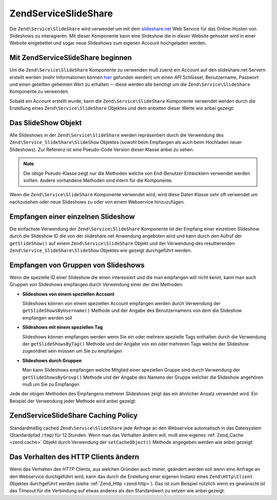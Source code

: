 .. EN-Revision: none
.. _zend.service.slideshare:

Zend\Service\SlideShare
=======================

Die ``Zend\Service\SlideShare`` wird verwendet um mit dem `slideshare.net`_ Web Service für das Online-Hosten von
Slideshows zu interagieren. Mit dieser Komponente kann eine Slideshow die in dieser Website gehostet wird in einer
Website eingebettet und sogar neue Slideshows zum eigenen Account hochgeladen werden.

.. _zend.service.slideshare.basicusage:

Mit Zend\Service\SlideShare beginnen
------------------------------------

Um die ``Zend\Service\SlideShare`` Komponente zu verwenden muß zuerst ein Account auf den slideshare.net Servern
erstellt werden (mehr Informationen können `hier`_ gefunden werden) um einen *API* Schlüssel, Benutzername,
Passwort und einen geteilten geheimen Wert zu erhalten -- diese werden alle benötigt um die
``Zend\Service\SlideShare`` Komponente zu verwenden.

Sobald ein Account erstellt wurde, kann die ``Zend\Service\SlideShare`` Komponente verwendet werden durch die
Erstellung eines ``Zend\Service\SlideShare`` Objektes und dem anbieten dieser Werte wie anbei gezeigt:

.. code-block:: php
   :linenos:

   // Erstellt eine neue Instanz der Komponente
   $ss = new Zend\Service\SlideShare('APIKEY',
                                     'SHAREDSECRET',
                                     'USERNAME',
                                     'PASSWORD');

.. _zend.service.slideshare.slideshowobj:

Das SlideShow Objekt
--------------------

Alle Slideshows in der ``Zend\Service\SlideShare`` werden repräsentiert durch die Verwendung des
``Zend\Service_SlideShare\SlideShow`` Objektes (sowohl beim Empfangen als auch beim Hochladen neuer Slideshows).
Zur Referenz ist eine Pseudo-Code Version dieser Klasse anbei zu sehen.

.. code-block:: php
   :linenos:

   class Zend\Service_SlideShare\SlideShow {

       /**
        * Empfängt den Ort der Slideshow
        */
       public function getLocation() {
           return $this->_location;
       }

       /**
        * Erhält das Transcript für die Slideshow
        */
       public function getTranscript() {
           return $this->_transcript;
       }

       /**
        * Fügt ein Tag zu der Slideshow hinzu
        */
       public function addTag($tag) {
           $this->_tags[] = (string) $tag;
           return $this;
       }

       /**
        * Setzt die Tags für die Slideshow
        */
       public function setTags(Array $tags) {
           $this->_tags = $tags;
           return $this;
       }

       /**
        * Erhält alle Tags die mit der Slideshow assoziiert sind
        */
       public function getTags() {
           return $this->_tags;
       }

       /**
        * Setzt den Dateinamen im Lokalen Filesystem der Slideshow
        * (für das Hochladen einer neuen Slideshow)
        */
       public function setFilename($file) {
           $this->_slideShowFilename = (string) $file;
           return $this;
       }

       /**
        * Empfängt den Dateinamen auf dem lokalen Dateisystem der Slideshow
        * die hochgeladen werden soll
        */
       public function getFilename() {
           return $this->_slideShowFilename;
       }

       /**
        * Empfängt die ID für die Slideshow
        */
       public function getId() {
           return $this->_slideShowId;
       }

       /**
        * Empfängt den eingebetteten HTML Code für die Slideshow
        */
       public function getEmbedCode() {
           return $this->_embedCode;
       }

       /**
        * Empfängt die Thumbnail URi für die Slideshow
        */
       public function getThumbnailUrl() {
           return $this->_thumbnailUrl;
       }

       /**
        * Setzt den Titel für die Slideshow
        */
       public function setTitle($title) {
           $this->_title = (string) $title;
           return $this;
       }

       /**
        * Empfängt den Titel der Slideshow
        */
       public function getTitle() {
           return $this->_title;
       }

       /**
        * Setzt die Beschreibung für die Slideshow
        */
       public function setDescription($desc) {
           $this->_description = (string) $desc;
           return $this;
       }

       /**
        * Empfängt die Beschreibung der Slideshow
        */
       public function getDescription() {
           return $this->_description;
       }

       /**
        * Erhält den nummerischen Status der Slideshow auf dem Server
        */
       public function getStatus() {
           return $this->_status;
       }

       /**
        * Erhält die textuelle Beschreibung des Status der Slideshow
        * auf dem Server
        */
       public function getStatusDescription() {
           return $this->_statusDescription;
       }

       /**
        * Erhält den permanenten Link der Slideshow
        */
       public function getPermaLink() {
           return $this->_permalink;
       }

       /**
        * Erhält die Anzahl der Aufrufe der Slideshow
        */
       public function getNumViews() {
           return $this->_numViews;
       }
   }

.. note::

   Die obige Pseudo-Klasse zeigt nur die Methoden welche von End-Benutzer Entwicklern verwendet werden sollten.
   Andere vorhandene Methoden sind intern für die Komponente.

Wenn die ``Zend\Service\SlideShare`` Komponente verwendet wird, wird diese Daten Klasse sehr oft verwendet um
nachzusehen oder neue Slideshows zu oder von einem Webservice hinzuzufügen.

.. _zend.service.slideshare.getslideshow:

Empfangen einer einzelnen Slideshow
-----------------------------------

Die einfachste Verwendung der ``Zend\Service\SlideShare`` Komponente ist der Empfang einer einzelnen Slideshow
durch die Slideshow ID die von der slideshare.net Anwendung angeboten wird und kann durch den Aufruf der
``getSlideShow()`` auf einem ``Zend\Service\SlideShare`` Objekt und der Verwendung des resultierenden
``Zend\Service_SlideShare\SlideShow`` Objektes wie gezeigt durchgeführt werden.

.. code-block:: php
   :linenos:

   // Erstellt eine neue Instanz der Komponente
   $ss = new Zend\Service\SlideShare('APIKEY',
                                     'SHAREDSECRET',
                                     'USERNAME',
                                     'PASSWORD');

   $slideshow = $ss->getSlideShow(123456);

   print "Slide Show Titel: {$slideshow->getTitle()}<br/>\n";
   print "Anzahl an Besuchen: {$slideshow->getNumViews()}<br/>\n";

.. _zend.service.slideshare.getslideshowlist:

Empfangen von Gruppen von Slideshows
------------------------------------

Wenn die spezielle ID einer Slideshow die einen interessiert und die man empfangen will nicht kennt, kann man auch
Gruppen von Slideshows empfangen durch Verwendung einer der drei Methoden:

- **Slideshows von einem speziellen Account**

  Slideshows können von einem speziellen Account empfangen werden durch Verwendung der
  ``getSlideShowsByUsername()`` Methode und der Angabe des Benutzernamens von dem die Slideshow empfangen werden
  soll

- **Slideshows mit einem speziellen Tag**

  Slideshows können empfangen werden wenn Sie ein oder mehrere spezielle Tags enthalten durch die Verwendung der
  ``getSlideShowsByTag()`` Methode und der Angabe von ein oder mehreren Tags welche der Slideshow zugeordnet sein
  müssen um Sie zu empfangen

- **Slideshows durch Gruppen**

  Man kann Slideshows empfangen welche Mitglied einer speziellen Gruppe sind durch Verwendung der
  ``getSlideShowsByGroup()`` Methode und der Angabe des Namens der Gruppe welcher die Slideshow angehören muß um
  Sie zu Empfangen

Jede der obigen Methoden des Empfangens mehrerer Slideshows zeigt das ein ähnlicher Ansatz verwendet wird. Ein
Beispiel der Verwendung jeder Methode wird anbei gezeigt:

.. code-block:: php
   :linenos:

   // Erstellt eine neue Instanz der Komponente
   $ss = new Zend\Service\SlideShare('APIKEY',
                                     'SHAREDSECRET',
                                     'USERNAME',
                                     'PASSWORD');

   $starting_offset = 0;
   $limit = 10;

   // Empfängt die ersten 10 jeden Typs
   $ss_user = $ss->getSlideShowsByUser('username', $starting_offset, $limit);
   $ss_tags = $ss->getSlideShowsByTag('zend', $starting_offset, $limit);
   $ss_group = $ss->getSlideShowsByGroup('mygroup', $starting_offset, $limit);

   // Durch die Slideshows iterieren
   foreach ($ss_user as $slideshow) {
      print "Slide Show Titel: {$slideshow->getTitle}<br/>\n";
   }

.. _zend.service.slideshare.caching:

Zend\Service\SlideShare Caching Policy
--------------------------------------

Standardmäßig cached ``Zend\Service\SlideShare`` jede Anfrage an den Webservice automatisch in das Dateisystem
(Standardpfad ``/tmp``) für 12 Stunden. Wenn man das Verhalten ändern will, muß eine eigenes :ref:`Zend_Cache
<zend.cache>` Objekt durch Verwendung der ``setCacheObject()`` Methode angegeben werden wie anbei gezeigt:

.. code-block:: php
   :linenos:

   $frontendOptions = array(
                           'lifetime' => 7200,
                           'automatic_serialization' => true);
   $backendOptions  = array(
                           'cache_dir' => '/webtmp/');

   $cache = Zend\Cache\Cache::factory('Core',
                                'File',
                                $frontendOptions,
                                $backendOptions);

   $ss = new Zend\Service\SlideShare('APIKEY',
                                     'SHAREDSECRET',
                                     'USERNAME',
                                     'PASSWORD');
   $ss->setCacheObject($cache);

   $ss_user = $ss->getSlideShowsByUser('username', $starting_offset, $limit);

.. _zend.service.slideshare.httpclient:

Das Verhalten des HTTP Clients ändern
-------------------------------------

Wenn das Verhalten des *HTTP* Clients, aus welchen Gründen auch immer, geändert werden soll wenn eine Anfrage an
den Webservice durchgeführt wird, kann das durch die Erstellung einer eigenen Instanz eines ``Zend\Http\Client``
Objektes durchgeführt werden (siehe :ref:`Zend_Http <zend.http>`). Das ist zum Beispiel nützlich wenn es
gewünscht ist das Timeout für die Verbindung auf etwas anderes als den Standardwert zu setzen wie anbei gezeigt:

.. code-block:: php
   :linenos:

   $client = new Zend\Http\Client();
   $client->setConfig(array('timeout' => 5));

   $ss = new Zend\Service\SlideShare('APIKEY',
                                     'SHAREDSECRET',
                                     'USERNAME',
                                     'PASSWORD');
   $ss->setHttpClient($client);
   $ss_user = $ss->getSlideShowsByUser('username', $starting_offset, $limit);



.. _`slideshare.net`: http://www.slideshare.net/
.. _`hier`: http://www.slideshare.net/developers/
